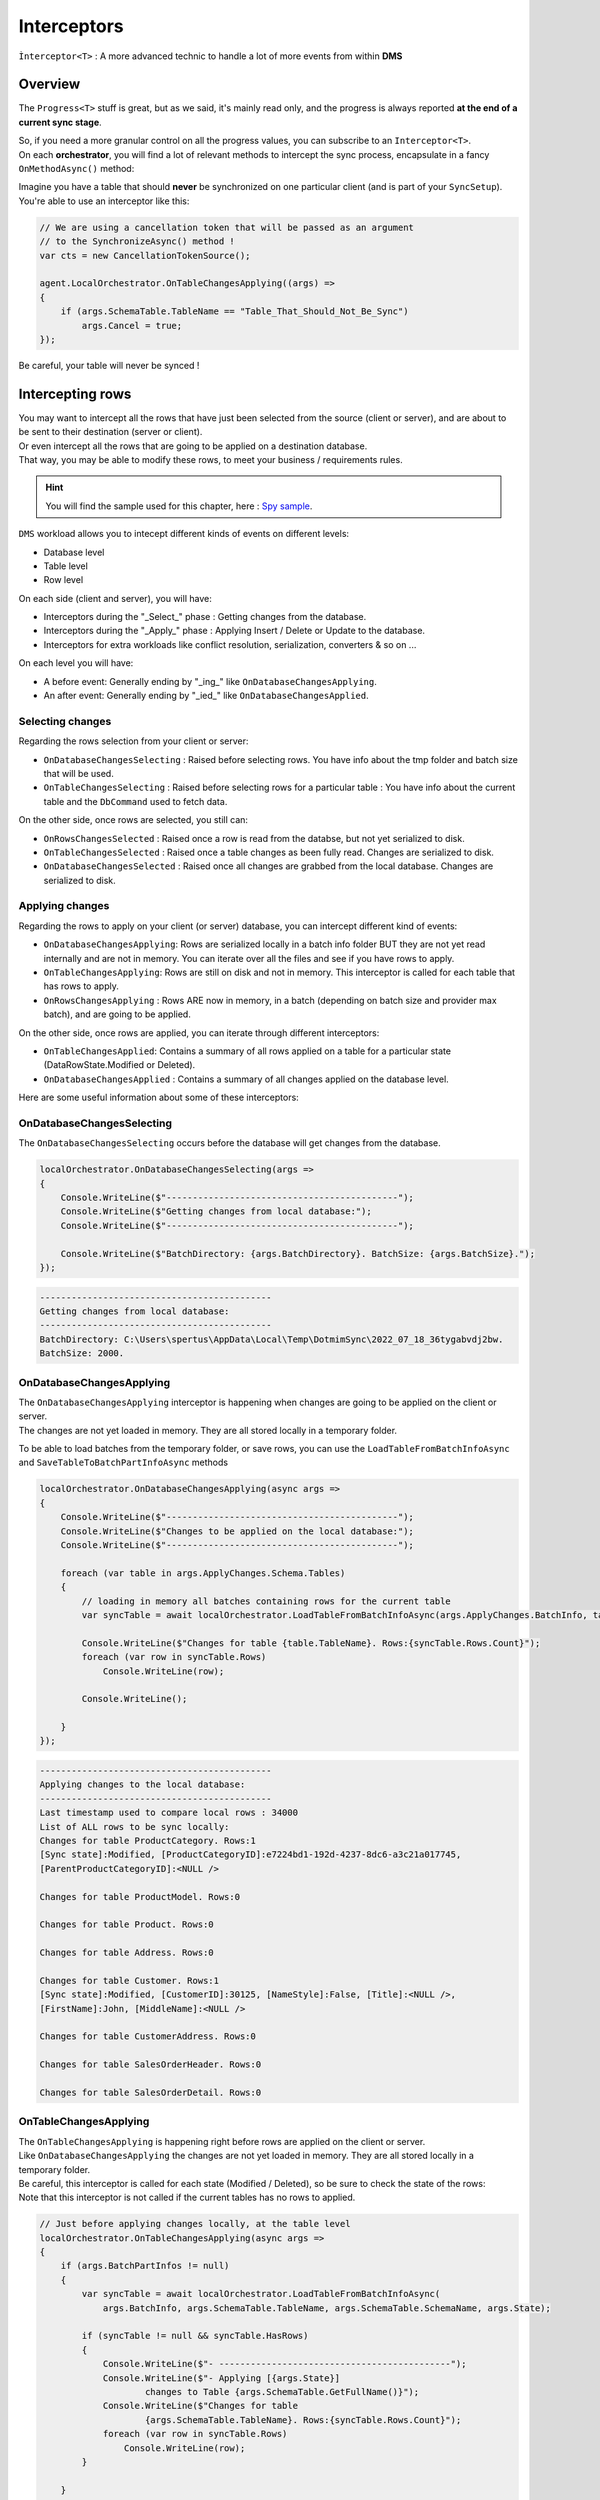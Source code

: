 Interceptors
=====================

``Ìnterceptor<T>`` : A more advanced technic to handle a lot of more events from within **DMS**

Overview
^^^^^^^^^^^^

The ``Progress<T>`` stuff is great, but as we said, it's mainly read only, and the progress is always reported **at the end of a current sync stage**.   

| So, if you need a more granular control on all the progress values, you can subscribe to an ``Interceptor<T>``.   
| On each **orchestrator**, you will find a lot of relevant methods to intercept the sync process, encapsulate in a fancy ``OnMethodAsync()`` method:

.. image:: assets/interceptor01.png


Imagine you have a table that should **never** be synchronized on one particular client (and is part of your ``SyncSetup``). You're able to use an interceptor like this:

.. code-block:: csharp

    // We are using a cancellation token that will be passed as an argument 
    // to the SynchronizeAsync() method !
    var cts = new CancellationTokenSource();

    agent.LocalOrchestrator.OnTableChangesApplying((args) =>
    {
        if (args.SchemaTable.TableName == "Table_That_Should_Not_Be_Sync")
            args.Cancel = true;
    });

Be careful, your table will never be synced !

Intercepting rows
^^^^^^^^^^^^^^^^^^

| You may want to intercept all the rows that have just been selected from the source (client or server), and are about to be sent to their destination (server or client).   
| Or even intercept all the rows that are going to be applied on a destination database.   
| That way, you may be able to modify these rows, to meet your business / requirements rules.  

.. hint:: You will find the sample used for this chapter, here : `Spy sample <https://github.com/Mimetis/Dotmim.Sync/tree/master/Samples/Spy>`_. 

``DMS`` workload allows you to intecept different kinds of events on different levels:

- Database level
- Table level
- Row level 

On each side (client and server), you will have:

- Interceptors during the "_Select_" phase : Getting changes from the database.
- Interceptors during the "_Apply_" phase : Applying Insert / Delete or Update to the database.
- Interceptors for extra workloads like conflict resolution, serialization, converters & so on ...

On each level you will have:

- A before event: Generally ending by "_ing_" like ``OnDatabaseChangesApplying``.
- An after event: Generally ending by "_ied_" like ``OnDatabaseChangesApplied``.

Selecting changes
-------------------

Regarding the rows selection from your client or server:

- ``OnDatabaseChangesSelecting`` : Raised before selecting rows. You have info about the tmp folder and batch size that will be used.
- ``OnTableChangesSelecting`` : Raised before selecting rows for a particular table : You have info about the current table and the ``DbCommand`` used to fetch data.

On the other side, once rows are selected, you still can:

- ``OnRowsChangesSelected`` : Raised once a row is read from the databse, but not yet serialized to disk.
- ``OnTableChangesSelected`` : Raised once a table changes as been fully read. Changes are serialized to disk.
- ``OnDatabaseChangesSelected`` : Raised once all changes are grabbed from the local database. Changes are serialized to disk.

Applying changes
---------------------

Regarding the rows to apply on your client (or server) database, you can intercept different kind of events:

- ``OnDatabaseChangesApplying``: Rows are serialized locally in a batch info folder BUT they are not yet read internally and are not in memory. You can iterate over all the files and see if you have rows to apply.
- ``OnTableChangesApplying``: Rows are still on disk and not in memory. This interceptor is called for each table that has rows to apply.
- ``OnRowsChangesApplying`` : Rows ARE now in memory, in a batch (depending on batch size and provider max batch), and are going to be applied.

On the other side, once rows are applied, you can iterate through different interceptors:

- ``OnTableChangesApplied``: Contains a summary of all rows applied on a table for a particular state (DataRowState.Modified or Deleted).
- ``OnDatabaseChangesApplied`` : Contains a summary of all changes applied on the database level.

Here are some useful information about some of these interceptors:


OnDatabaseChangesSelecting
-------------------------------

The ``OnDatabaseChangesSelecting`` occurs before the database will get changes from the database.

.. code-block:: csharp

    localOrchestrator.OnDatabaseChangesSelecting(args =>
    {
        Console.WriteLine($"--------------------------------------------");
        Console.WriteLine($"Getting changes from local database:");
        Console.WriteLine($"--------------------------------------------");

        Console.WriteLine($"BatchDirectory: {args.BatchDirectory}. BatchSize: {args.BatchSize}.");
    });

.. code-block:: bash
    
    --------------------------------------------
    Getting changes from local database:
    --------------------------------------------
    BatchDirectory: C:\Users\spertus\AppData\Local\Temp\DotmimSync\2022_07_18_36tygabvdj2bw. 
    BatchSize: 2000.


OnDatabaseChangesApplying
-------------------------------

| The ``OnDatabaseChangesApplying`` interceptor is happening when changes are going to be applied on the client or server.
| The changes are not yet loaded in memory. They are all stored locally in a temporary folder.

To be able to load batches from the temporary folder, or save rows, you can use the ``LoadTableFromBatchInfoAsync`` and ``SaveTableToBatchPartInfoAsync`` methods 

.. code-block:: csharp

    localOrchestrator.OnDatabaseChangesApplying(async args =>
    {
        Console.WriteLine($"--------------------------------------------");
        Console.WriteLine($"Changes to be applied on the local database:");
        Console.WriteLine($"--------------------------------------------");

        foreach (var table in args.ApplyChanges.Schema.Tables)
        {
            // loading in memory all batches containing rows for the current table
            var syncTable = await localOrchestrator.LoadTableFromBatchInfoAsync(args.ApplyChanges.BatchInfo, table.TableName, table.SchemaName);

            Console.WriteLine($"Changes for table {table.TableName}. Rows:{syncTable.Rows.Count}");
            foreach (var row in syncTable.Rows)
                Console.WriteLine(row);

            Console.WriteLine();

        }
    });

.. code-block:: bash

    --------------------------------------------
    Applying changes to the local database:
    --------------------------------------------
    Last timestamp used to compare local rows : 34000
    List of ALL rows to be sync locally:
    Changes for table ProductCategory. Rows:1
    [Sync state]:Modified, [ProductCategoryID]:e7224bd1-192d-4237-8dc6-a3c21a017745, 
    [ParentProductCategoryID]:<NULL />

    Changes for table ProductModel. Rows:0

    Changes for table Product. Rows:0

    Changes for table Address. Rows:0

    Changes for table Customer. Rows:1
    [Sync state]:Modified, [CustomerID]:30125, [NameStyle]:False, [Title]:<NULL />, 
    [FirstName]:John, [MiddleName]:<NULL />

    Changes for table CustomerAddress. Rows:0

    Changes for table SalesOrderHeader. Rows:0

    Changes for table SalesOrderDetail. Rows:0

OnTableChangesApplying
----------------------------

| The ``OnTableChangesApplying`` is happening right before rows are applied on the client or server.
| Like ``OnDatabaseChangesApplying`` the changes are not yet loaded in memory. They are all stored locally in a temporary folder.
| Be careful, this interceptor is called for each state (Modified / Deleted), so be sure to check the state of the rows:
| Note that this interceptor is not called if the current tables has no rows to applied.

.. code-block:: csharp

    // Just before applying changes locally, at the table level
    localOrchestrator.OnTableChangesApplying(async args =>
    {
        if (args.BatchPartInfos != null)
        {
            var syncTable = await localOrchestrator.LoadTableFromBatchInfoAsync(
                args.BatchInfo, args.SchemaTable.TableName, args.SchemaTable.SchemaName, args.State);

            if (syncTable != null && syncTable.HasRows)
            {
                Console.WriteLine($"- --------------------------------------------");
                Console.WriteLine($"- Applying [{args.State}] 
                        changes to Table {args.SchemaTable.GetFullName()}");
                Console.WriteLine($"Changes for table 
                        {args.SchemaTable.TableName}. Rows:{syncTable.Rows.Count}");
                foreach (var row in syncTable.Rows)
                    Console.WriteLine(row);
            }

        }
    });


.. code-block:: bash

    - --------------------------------------------
    - Applying [Modified] changes to Table ProductCategory
    Changes for table ProductCategory. Rows:1
    [Sync state]:Modified, [ProductCategoryID]:e7224bd1-192d-4237-8dc6-a3c21a017745, 
    [ParentProductCategoryID]:<NULL />
    - --------------------------------------------
    - Applying [Modified] changes to Table Customer
    Changes for table Customer. Rows:1
    [Sync state]:Modified, [CustomerID]:30125, [NameStyle]:False, [Title]:<NULL />, [FirstName]:John, 
    [MiddleName]:<NULL />, [LastName]:Doe, [Suffix]:<NULL />, [CompanyName]:<NULL />, [SalesPerson]:<NULL />,
    


OnRowsChangesApplying
-----------------------------------

The ``OnRowsChangesApplying`` interceptor is happening just before applying a batch of rows to the local (client or server) database.

The number of rows to be applied here is depending on:
- The batch size you have set in your SyncOptions instance : ``SyncOptions.BatchSize`` (Default is 2 Mo)
- The max number of rows to applied in one single instruction : ``Provider.BulkBatchMaxLinesCount`` (Default is 10 000 rows per instruction)

.. code-block:: csharp

    localOrchestrator.OnRowsChangesApplying(async args =>
    {
        Console.WriteLine($"- --------------------------------------------");
        Console.WriteLine($"- In memory rows that are going to be Applied");
        foreach (var row in args.SyncRows)
            Console.WriteLine(row);

        Console.WriteLine();
    });


.. code-block:: bash

    - --------------------------------------------
    - In memory rows that are going to be Applied
    [Sync state]:Modified, [ProductCategoryID]:275c44e0-cfc7-4648-95e3-e67f9bb47fb4, [ParentProductCategoryID]:<NULL />, [Name]:Shoes 20202lhufa0w.hab, [rowguid]:d0d159e1-462b-4c35-940d-63972fb8027e, [ModifiedDate]:18/07/2022 12:46:40

    - --------------------------------------------
    - In memory rows that are going to be Applied
    [Sync state]:Modified, [CustomerID]:30130, [NameStyle]:False, [Title]:<NULL />, [FirstName]:John, [MiddleName]:<NULL />, [LastName]:Doe, [Suffix]:<NULL />, [CompanyName]:<NULL />, [SalesPerson]:<NULL />, [EmailAddress]:<NULL />, [Phone]:<NULL />, [PasswordHash]:<NULL />, [PasswordSalt]:<NULL />, [rowguid]:19b9d81c-2ad4-41c1-a0e1-82deda5a38b8, [ModifiedDate]:18/07/2022 12:46:40


Interceptors DbCommand execution
^^^^^^^^^^^^^^^^^^^^^^^^^^^^^^^^^^

Interceptors on ``DbCommand`` will let you change the command used, depending on your requirements:

* ``Interceptors`` on creating the architecture.
* ``Interceptors`` when executing sync queries.

Let see a straightforward sample : *Customizing a tracking table*.

Adding a new column in a tracking table
-------------------------------------------

The idea here is to add a new column ``internal_id`` in the tracking table:

.. code-block:: csharp

    var provider = new SqlSyncProvider(serverConnectionString);
    var options = new SyncOptions();
    var setup = new SyncSetup(new string[] { "ProductCategory", "ProductModel", "Product" });
    var orchestrator = new RemoteOrchestrator(provider, options, setup);

    // working on the product Table
    var productSetupTable = setup.Tables["Product"];

    orchestrator.OnTrackingTableCreating(ttca =>
    {
        var addingID = '$'" ALTER TABLE {ttca.TrackingTableName.Schema().Quoted()} " +
                       '$'" ADD internal_id varchar(10) null";
        ttca.Command.CommandText += addingID;
    });

    var trExists = await orchestrator.ExistTrackingTableAsync(productSetupTable);
    if (!trExists)
        await orchestrator.CreateTrackingTableAsync(productSetupTable);

.. image:: https://user-images.githubusercontent.com/4592555/103886481-e08af980-50e1-11eb-97cf-b54af5a44e8c.png

Ok, now we need to customize the triggers to insert a correct value in the ``internal_id`` column:

.. code-block:: csharp

    orchestrator.OnTriggerCreating(tca =>
    {
        string val;
        if (tca.TriggerType == DbTriggerType.Insert)
            val = "INS";
        else if (tca.TriggerType == DbTriggerType.Delete)
            val = "DEL";
        else
            val = "UPD";

        var cmdText = '$'"UPDATE Product_tracking " +
                    '$'"SET Product_tracking.internal_id='{val}' " +
                    '$'"FROM Product_tracking JOIN Inserted ON " + 
                    '$'"Product_tracking.ProductID = Inserted.ProductID;";

        tca.Command.CommandText += Environment.NewLine + cmdText;
    });

    var trgExists = await orchestrator.ExistTriggerAsync(productSetupTable, 
                            DbTriggerType.Insert);
    if (!trgExists)
        await orchestrator.CreateTriggerAsync(productSetupTable, 
                            DbTriggerType.Insert);

    trgExists = await orchestrator.ExistTriggerAsync(productSetupTable, 
                            DbTriggerType.Update);
    if (!trgExists)
        await orchestrator.CreateTriggerAsync(productSetupTable, 
                            DbTriggerType.Update);

    trgExists = await orchestrator.ExistTriggerAsync(productSetupTable, 
                            DbTriggerType.Delete);
    if (!trgExists)
        await orchestrator.CreateTriggerAsync(productSetupTable, 
                            DbTriggerType.Delete);

    orchestrator.OnTriggerCreating(null);


Here is the `Sql` script executed for trigger ``Insert``:

.. code-block:: sql

    CREATE TRIGGER [dbo].[Product_insert_trigger] ON [dbo].[Product] FOR INSERT AS

    SET NOCOUNT ON;

    -- If row was deleted before, it already exists, so just make an update
    UPDATE [side] 
    SET  [sync_row_is_tombstone] = 0
        ,[update_scope_id] = NULL -- scope id is always NULL when update is made locally
        ,[last_change_datetime] = GetUtcDate()
    FROM [Product_tracking] [side]
    JOIN INSERTED AS [i] ON [side].[ProductID] = [i].[ProductID]

    INSERT INTO [Product_tracking] (
        [ProductID]
        ,[update_scope_id]
        ,[sync_row_is_tombstone]
        ,[last_change_datetime]
    ) 
    SELECT
        [i].[ProductID]
        ,NULL
        ,0
        ,GetUtcDate()
    FROM INSERTED [i]
    LEFT JOIN [Product_tracking] [side] ON [i].[ProductID] = [side].[ProductID]
    WHERE [side].[ProductID] IS NULL


    UPDATE Product_tracking SET Product_tracking.internal_id='INS' 
    FROM Product_tracking 
    JOIN Inserted ON Product_tracking.ProductID = Inserted.ProductID;


Intercepting web events
^^^^^^^^^^^^^^^^^^^^^^^^^^^^

Some interceptors are specific to web orchestrators ``WebClientOrchestrator`` & ``WebServerAgent``.

These orchestrators will let you intercept all the ``Requests`` and ``Responses`` that will be generated by ``DMS`` during a web call.

WebServerAgent
------------------------

The two first interceptors will intercept basically all requests and responses coming in and out:

* ``webServerAgent.OnHttpGettingRequest(args => {})``
* ``webServerAgent.OnHttpSendingResponse(args => {})``

Each of them will let you access the `HttpContext`, `SyncContext` and `SessionCache` instances:

.. code-block:: csharp

    webServerAgent.OnHttpGettingRequest(args =>
    {
        var httpContext = args.HttpContext;
        var syncContext = args.Context;
        var session = args.SessionCache;
    });


The two last new web server http interceptors will let you intercept all the calls made when server *receives* client changes and when server *sends back* server changes.

* ``webServerAgent.OnHttpGettingChanges(args => {});``
* ``webServerAgent.OnHttpSendingChanges(args => {});``

Here is a quick example using all of them:

.. code-block:: csharp

    webServerAgent.OnHttpGettingRequest(req =>
        Console.WriteLine("Receiving Client Request:" + req.Context.SyncStage + 
        ". " + req.HttpContext.Request.Host.Host + "."));

    webServerAgent.OnHttpSendingResponse(res =>
        Console.WriteLine("Sending Client Response:" + res.Context.SyncStage + 
        ". " + res.HttpContext.Request.Host.Host));

    webServerAgent.OnHttpGettingChanges(args 
        => Console.WriteLine("Getting Client Changes" + args));
    webServerAgent.OnHttpSendingChanges(args 
        => Console.WriteLine("Sending Server Changes" + args));

    await webServerManager.HandleRequestAsync(context);

.. code-block:: bash


    Receiving Client Request:ScopeLoading. localhost.
    Sending Client Response:Provisioning. localhost
    Receiving Client Request:ChangesSelecting. localhost.
    Sending Server Changes[localhost] Sending All Snapshot Changes. Rows:0
    Sending Client Response:ChangesSelecting. localhost
    Receiving Client Request:ChangesSelecting. localhost.
    Getting Client Changes[localhost] Getting All Changes. Rows:0
    Sending Server Changes[localhost] Sending Batch  Changes. (1/11). Rows:658
    Sending Client Response:ChangesSelecting. localhost
    Receiving Client Request:ChangesSelecting. localhost.
    Sending Server Changes[localhost] Sending Batch  Changes. (2/11). Rows:321
    Sending Client Response:ChangesSelecting. localhost
    Receiving Client Request:ChangesSelecting. localhost.
    Sending Server Changes[localhost] Sending Batch  Changes. (3/11). Rows:29
    Sending Client Response:ChangesSelecting. localhost
    Receiving Client Request:ChangesSelecting. localhost.
    Sending Server Changes[localhost] Sending Batch  Changes. (4/11). Rows:33
    Sending Client Response:ChangesSelecting. localhost
    Receiving Client Request:ChangesSelecting. localhost.
    Sending Server Changes[localhost] Sending Batch  Changes. (5/11). Rows:39
    Sending Client Response:ChangesSelecting. localhost
    Receiving Client Request:ChangesSelecting. localhost.
    Sending Server Changes[localhost] Sending Batch  Changes. (6/11). Rows:55
    Sending Client Response:ChangesSelecting. localhost
    Receiving Client Request:ChangesSelecting. localhost.
    Sending Server Changes[localhost] Sending Batch  Changes. (7/11). Rows:49
    Sending Client Response:ChangesSelecting. localhost
    Receiving Client Request:ChangesSelecting. localhost.
    Sending Server Changes[localhost] Sending Batch  Changes. (8/11). Rows:32
    Sending Client Response:ChangesSelecting. localhost
    Receiving Client Request:ChangesSelecting. localhost.
    Sending Server Changes[localhost] Sending Batch  Changes. (9/11). Rows:758
    Sending Client Response:ChangesSelecting. localhost
    Receiving Client Request:ChangesSelecting. localhost.
    Sending Server Changes[localhost] Sending Batch  Changes. (10/11). Rows:298
    Sending Client Response:ChangesSelecting. localhost
    Receiving Client Request:ChangesSelecting. localhost.
    Sending Server Changes[localhost] Sending Batch  Changes. (11/11). Rows:1242
    Sending Client Response:ChangesSelecting. localhost
    Synchronization done.


The main differences are that the two first ones will intercept **ALL** requests coming from the client and the two last one will intercept **Only** requests where data are exchanged (but you have more detailed)

WebClientOrchestrator
-------------------------

You have pretty much the same ``Http`` interceptors on the client side. ``OnHttpGettingRequest`` becomes ``OnHttpSendingRequest`` and ``OnHttpSendingResponse`` becomes ``OnHttpGettingResponse``:

.. code-block:: csharp

    localOrchestrator.OnHttpGettingResponse(req => Console.WriteLine("Receiving Server Response"));
    localOrchestrator.OnHttpSendingRequest(res =>Console.WriteLine("Sending Client Request."));
    localOrchestrator.OnHttpGettingChanges(args => Console.WriteLine("Getting Server Changes" + args));
    localOrchestrator.OnHttpSendingChanges(args => Console.WriteLine("Sending Client Changes" + args));


.. code-block:: bash

    Sending Client Request.
    Receiving Server Response
    Sending Client Request.
    Receiving Server Response
    Sending Client Changes[localhost] Sending All Changes. Rows:0
    Sending Client Request.
    Receiving Server Response
    Getting Server Changes[localhost] Getting Batch Changes. (1/11). Rows:658
    Sending Client Request.
    Receiving Server Response
    Getting Server Changes[localhost] Getting Batch Changes. (2/11). Rows:321
    Sending Client Request.
    Receiving Server Response
    Getting Server Changes[localhost] Getting Batch Changes. (3/11). Rows:29
    Sending Client Request.
    Receiving Server Response
    Getting Server Changes[localhost] Getting Batch Changes. (4/11). Rows:33
    Sending Client Request.
    Receiving Server Response
    Getting Server Changes[localhost] Getting Batch Changes. (5/11). Rows:39
    Sending Client Request.
    Receiving Server Response
    Getting Server Changes[localhost] Getting Batch Changes. (6/11). Rows:55
    Sending Client Request.
    Receiving Server Response
    Getting Server Changes[localhost] Getting Batch Changes. (7/11). Rows:49
    Sending Client Request.
    Receiving Server Response
    Getting Server Changes[localhost] Getting Batch Changes. (8/11). Rows:32
    Sending Client Request.
    Receiving Server Response
    Getting Server Changes[localhost] Getting Batch Changes. (9/11). Rows:758
    Sending Client Request.
    Receiving Server Response
    Getting Server Changes[localhost] Getting Batch Changes. (10/11). Rows:298
    Sending Client Request.
    Receiving Server Response
    Getting Server Changes[localhost] Getting Batch Changes. (11/11). Rows:1242
    Synchronization done.


Example: Hook Bearer token
^^^^^^^^^^^^^^^^^^^^^^^^^^^^

The idea is to inject the user identifier ``UserId`` in the ``SyncParameters`` collection on the server, after having extract this value from a ``Bearer`` token.

That way the ``UserId`` is not hard coded or store somewhere on the client application, since this value is generated during the authentication part.

As you can see:

* My ``SyncController`` is marked with the `[Authorize]` attribute.
* The orchestrator is only called when we know that the user is authenticated.
* We are injecting the ``UserId`` value coming from the bearer into the ``SyncContext.Parameters``.
* Optionally, because we don't want to send back this value to the client, we are removing it when sending the response.

.. code-block:: csharp

    [Authorize]
    [ApiController]
    [Route("api/[controller]")]
    public class SyncController : ControllerBase
    {
        private WebServerAgent webServerAgent;

        // Injected thanks to Dependency Injection
        public SyncController(WebServerAgent webServerAgent) 
            => this.webServerAgent = webServerAgent;

        /// <summary>
        /// This POST handler is mandatory to handle all the sync process
        [HttpPost]
        public async Task Post()
        {
            // If you are using the [Authorize] attribute you don't need to check
            // the User.Identity.IsAuthenticated value
            if (HttpContext.User.Identity.IsAuthenticated)
            {
                // OPTIONAL: -------------------------------------------
                // OPTIONAL: Playing with user coming from bearer token
                // OPTIONAL: -------------------------------------------

                // on each request coming from the client, just inject the User Id parameter
                webServerAgent.OnHttpGettingRequest(args =>
                {
                    var pUserId = args.Context.Parameters["UserId"];

                    if (pUserId == null)
                    {
                        var userId = this.HttpContext.User.Claims.FirstOrDefault(x => x.Type == ClaimTypes.NameIdentifier);
                        args.Context.Parameters.Add("UserId", userId);
                    }

                });

                // Because we don't want to send back this value, remove it from the response 
                webServerAgent.OnHttpSendingResponse(args =>
                {
                    if (args.Context.Parameters.Contains("UserId"))
                        args.Context.Parameters.Remove("UserId");
                });

                await webServerAgent.HandleRequestAsync(this.HttpContext);
            }
            else
            {
                this.HttpContext.Response.StatusCode = StatusCodes.Status401Unauthorized;
            }
        }

        /// <summary>
        /// This GET handler is optional. It allows you to see the configuration hosted on the server
        /// The configuration is shown only if Environmenent == Development
        /// </summary>
        [HttpGet]
        [AllowAnonymous]
        public Task Get() => this.HttpContext.WriteHelloAsync(webServerAgent);
    }




